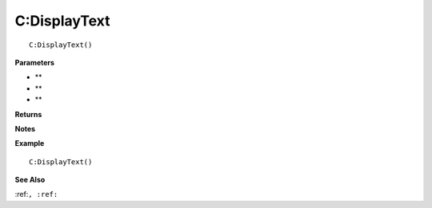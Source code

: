 .. _C_DisplayText:

===================================
C\:DisplayText 
===================================

.. description
    
::

   C:DisplayText()


**Parameters**

* **
* **
* **


**Returns**



**Notes**



**Example**

::

   C:DisplayText()

**See Also**

:ref:``, :ref:`` 

